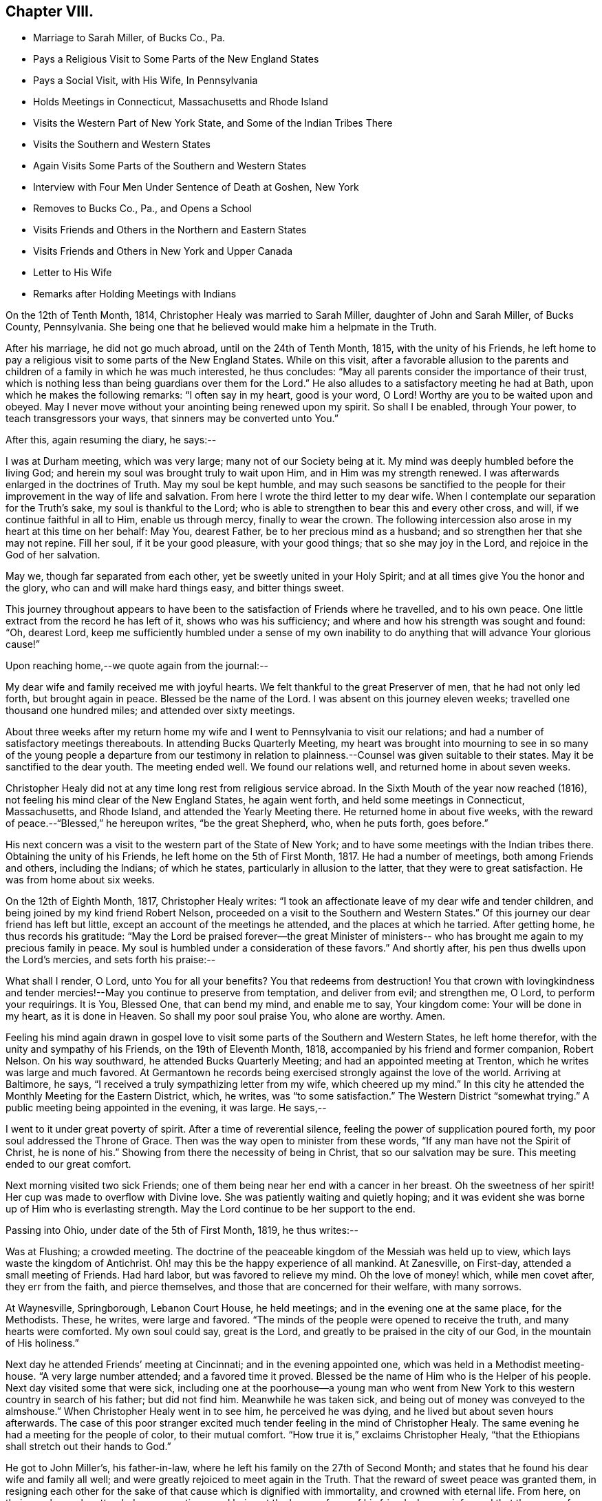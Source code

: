== Chapter VIII.

[.chapter-synopsis]
* Marriage to Sarah Miller, of Bucks Co., Pa.
* Pays a Religious Visit to Some Parts of the New England States
* Pays a Social Visit, with His Wife, In Pennsylvania
* Holds Meetings in Connecticut, Massachusetts and Rhode Island
* Visits the Western Part of New York State, and Some of the Indian Tribes There
* Visits the Southern and Western States
* Again Visits Some Parts of the Southern and Western States
* Interview with Four Men Under Sentence of Death at Goshen, New York
* Removes to Bucks Co., Pa., and Opens a School
* Visits Friends and Others in the Northern and Eastern States
* Visits Friends and Others in New York and Upper Canada
* Letter to His Wife
* Remarks after Holding Meetings with Indians

On the 12th of Tenth Month, 1814, Christopher Healy was married to Sarah Miller,
daughter of John and Sarah Miller, of Bucks County, Pennsylvania.
She being one that he believed would make him a helpmate in the Truth.

After his marriage, he did not go much abroad, until on the 24th of Tenth Month, 1815,
with the unity of his Friends,
he left home to pay a religious visit to some parts of the New England States.
While on this visit,
after a favorable allusion to the parents and children
of a family in which he was much interested,
he thus concludes: "`May all parents consider the importance of their trust,
which is nothing less than being guardians over them for the Lord.`"
He also alludes to a satisfactory meeting he had at Bath,
upon which he makes the following remarks: "`I often say in my heart, good is your word,
O Lord!
Worthy are you to be waited upon and obeyed.
May I never move without your anointing being renewed upon my spirit.
So shall I be enabled, through Your power, to teach transgressors your ways,
that sinners may be converted unto You.`"

After this, again resuming the diary, he says:--

I was at Durham meeting, which was very large; many not of our Society being at it.
My mind was deeply humbled before the living God;
and herein my soul was brought truly to wait upon Him,
and in Him was my strength renewed.
I was afterwards enlarged in the doctrines of Truth.
May my soul be kept humble,
and may such seasons be sanctified to the people for
their improvement in the way of life and salvation.
From here I wrote the third letter to my dear wife.
When I contemplate our separation for the Truth`'s sake, my soul is thankful to the Lord;
who is able to strengthen to bear this and every other cross, and will,
if we continue faithful in all to Him, enable us through mercy,
finally to wear the crown.
The following intercession also arose in my heart at this time on her behalf: May You,
dearest Father, be to her precious mind as a husband;
and so strengthen her that she may not repine.
Fill her soul, if it be your good pleasure, with your good things;
that so she may joy in the Lord, and rejoice in the God of her salvation.

May we, though far separated from each other, yet be sweetly united in your Holy Spirit;
and at all times give You the honor and the glory,
who can and will make hard things easy, and bitter things sweet.

This journey throughout appears to have been to
the satisfaction of Friends where he travelled,
and to his own peace.
One little extract from the record he has left of it, shows who was his sufficiency;
and where and how his strength was sought and found: "`Oh, dearest Lord,
keep me sufficiently humbled under a sense of my own inability
to do anything that will advance Your glorious cause!`"

Upon reaching home,--we quote again from the journal:--

My dear wife and family received me with joyful hearts.
We felt thankful to the great Preserver of men, that he had not only led forth,
but brought again in peace.
Blessed be the name of the Lord.
I was absent on this journey eleven weeks; travelled one thousand one hundred miles;
and attended over sixty meetings.

About three weeks after my return home my wife and I
went to Pennsylvania to visit our relations;
and had a number of satisfactory meetings thereabouts.
In attending Bucks Quarterly Meeting,
my heart was brought into mourning to see in so many of the
young people a departure from our testimony in relation to
plainness.--Counsel was given suitable to their states.
May it be sanctified to the dear youth.
The meeting ended well.
We found our relations well, and returned home in about seven weeks.

Christopher Healy did not at any time long rest from religious service abroad.
In the Sixth Mouth of the year now reached (1816),
not feeling his mind clear of the New England States, he again went forth,
and held some meetings in Connecticut, Massachusetts, and Rhode Island,
and attended the Yearly Meeting there.
He returned home in about five weeks,
with the reward of peace.--"`Blessed,`" he hereupon writes,
"`be the great Shepherd, who, when he puts forth, goes before.`"

His next concern was a visit to the western part of the State of New York;
and to have some meetings with the Indian tribes there.
Obtaining the unity of his Friends, he left home on the 5th of First Month, 1817.
He had a number of meetings, both among Friends and others, including the Indians;
of which he states, particularly in allusion to the latter,
that they were to great satisfaction.
He was from home about six weeks.

On the 12th of Eighth Month, 1817, Christopher Healy writes:
"`I took an affectionate leave of my dear wife and tender children,
and being joined by my kind friend Robert Nelson,
proceeded on a visit to the Southern and Western States.`"
Of this journey our dear friend has left but little,
except an account of the meetings he attended, and the places at which he tarried.
After getting home, he thus records his gratitude:
"`May the Lord be praised forever--the great Minister of ministers--
who has brought me again to my precious family in peace.
My soul is humbled under a consideration of these favors.`"
And shortly after, his pen thus dwells upon the Lord`'s mercies,
and sets forth his praise:--

What shall I render, O Lord,
unto You for all your benefits? You that redeems from destruction!
You that crown with lovingkindness and tender mercies!--May
you continue to preserve from temptation,
and deliver from evil; and strengthen me, O Lord, to perform your requirings.
It is You, Blessed One, that can bend my mind, and enable me to say, Your kingdom come:
Your will be done in my heart, as it is done in Heaven.
So shall my poor soul praise You, who alone are worthy.
Amen.

Feeling his mind again drawn in gospel love to visit
some parts of the Southern and Western States,
he left home therefor, with the unity and sympathy of his Friends,
on the 19th of Eleventh Month, 1818, accompanied by his friend and former companion,
Robert Nelson.
On his way southward, he attended Bucks Quarterly Meeting;
and had an appointed meeting at Trenton, which he writes was large and much favored.
At Germantown he records being exercised strongly against the love of the world.
Arriving at Baltimore, he says, "`I received a truly sympathizing letter from my wife,
which cheered up my mind.`"
In this city he attended the Monthly Meeting for the Eastern District, which, he writes,
was "`to some satisfaction.`"
The Western District "`somewhat trying.`"
A public meeting being appointed in the evening, it was large.
He says,--

I went to it under great poverty of spirit.
After a time of reverential silence, feeling the power of supplication poured forth,
my poor soul addressed the Throne of Grace.
Then was the way open to minister from these words,
"`If any man have not the Spirit of Christ, he is none of his.`"
Showing from there the necessity of being in Christ, that so our salvation may be sure.
This meeting ended to our great comfort.

Next morning visited two sick Friends;
one of them being near her end with a cancer in her breast.
Oh the sweetness of her spirit!
Her cup was made to overflow with Divine love.
She was patiently waiting and quietly hoping;
and it was evident she was borne up of Him who is everlasting strength.
May the Lord continue to be her support to the end.

Passing into Ohio, under date of the 5th of First Month, 1819, he thus writes:--

Was at Flushing; a crowded meeting.
The doctrine of the peaceable kingdom of the Messiah was held up to view,
which lays waste the kingdom of Antichrist.
Oh! may this be the happy experience of all mankind.
At Zanesville, on First-day, attended a small meeting of Friends.
Had hard labor, but was favored to relieve my mind.
Oh the love of money! which, while men covet after, they err from the faith,
and pierce themselves, and those that are concerned for their welfare, with many sorrows.

At Waynesville, Springborough, Lebanon Court House, he held meetings;
and in the evening one at the same place, for the Methodists.
These, he writes, were large and favored.
"`The minds of the people were opened to receive the truth,
and many hearts were comforted.
My own soul could say, great is the Lord,
and greatly to be praised in the city of our God, in the mountain of His holiness.`"

Next day he attended Friends`' meeting at Cincinnati; and in the evening appointed one,
which was held in a Methodist meeting-house.
"`A very large number attended; and a favored time it proved.
Blessed be the name of Him who is the Helper of his people.
Next day visited some that were sick,
including one at the poorhouse--a young man who went from New
York to this western country in search of his father;
but did not find him.
Meanwhile he was taken sick, and being out of money was conveyed to the almshouse.`"
When Christopher Healy went in to see him, he perceived he was dying,
and he lived but about seven hours afterwards.
The case of this poor stranger excited much
tender feeling in the mind of Christopher Healy.
The same evening he had a meeting for the people of color, to their mutual comfort.
"`How true it is,`" exclaims Christopher Healy,
"`that the Ethiopians shall stretch out their hands to God.`"

He got to John Miller`'s, his father-in-law,
where he left his family on the 27th of Second Month;
and states that he found his dear wife and family all well;
and were greatly rejoiced to meet again in the Truth.
That the reward of sweet peace was granted them,
in resigning each other for the sake of that cause which is dignified with immortality,
and crowned with eternal life.
From here, on their way home, he attended some meetings;
and being at the house of one of his friends,
he was informed that there were four men in Goshen jail,
about twenty miles from where he was, under sentence of death; having committed murder.
His memoranda thus gives the affecting relation:--

Feeling my mind drawn to make them a visit, in company with two of my friends, I went.
The jailor seemed kind, and was willing we should make the poor criminals a visit.
He also, in a respectful manner, waited upon us to the different apartments of the prison.
Oh what a shocking sight were these poor creatures!
In a religious opportunity, some of them were much affected,
and wrung their hands with grief.
My soul was deeply stirred while I sat with them.
All but one were sensible of their wicked deed.
That one appeared hard-hearted.
One, a colored man, honestly confessed the deed, and said he was hired for money.
He said keeping bad company had brought him there.
I asked him if he had found forgiveness? He said not;
but he meant to beg to Jesus as long as he lived.
I felt to say to the poor man, that if he continued in that humble, begging state,
I believed he would find pardon.
I felt very desirous that these poor objects of
pity would be enabled to obtain forgiveness.
I thought this sad scene was as great a sermon as ever I heard.
Oh may these lines prove a warning to those that read them.

On Fifth-day, the 18th of Third Month, 1819,
they reached home with thankful hearts to the Preserver of mankind.
He adds, "`Blessed be his holy Name forever.`"

The following summer and autumn he attended Nine Partners,
and Stanford Quarterly Meetings;
and had a number of meetings with those not of our Society; which yielded peace.

In the Ninth Month of 1820,
he visited the meetings in the western part of the State of New York.
Was absent from home about three weeks,
and returned with the incomes of his Master`'s approbation.
This year (1820), he removed with his family to Bucks county, Pennsylvania.
He thus alludes to it in his journal, which is, for a time, resumed:--

Having for some time believed it would be right to remove with my family to Bucks county,
and having settled my outward concerns, and my children being willing to part with us,
we took a solemn leave of children and friends in the Eleventh Month of 1820,
and came here.
My family consisting of myself and wife, with four small children.
we settled within two miles of the Falls meeting,
and were comforted in being among our friends.
we had also many precious meetings together,
which were owned by the good Master`'s presence.
Soon after settling here, I opened a school near our home, many children attending.
This is an employment which always suited me,
when I felt released from travelling on Truth`'s account.
I continued my school, only attending meetings at home, with some neighboring ones,
until in the spring of 1822 I opened a concern that had rested with weight on my mind,
to pay a visit in gospel love to Friends and others not in membership with us,
in some parts of the Northern and Eastern States.
Obtaining the unity of the Monthly and Quarterly Meetings,
I left home in the Fifth Month, accompanied by my dear Friend Moses Comfort,
an elder of the same Monthly Meeting.
We appointed some meetings on the way, which we attended to satisfaction.
Getting to New England Yearly Meeting, held in the Sixth Month,
we met with our dear friend George Withy, from old England.

After this, upon coming to Nantucket, he says:--

We had some very large meetings on this island;
the inhabitants seeming ready at the notice given.
We were here one week.
Were at both their Monthly Meetings; and parted in much tenderness and love.
From here we went into the State of Maine,
and travelled as far eastward as the Kennebec river.
Then returned through New Hampshire and Vermont to New York;
and had many precious meetings.
From there to Long Island.
Here we found some Friends very uneasy concerning sentiments held by Elias Hicks;
who lived at Jerico, on this Island.
Some of us had been doubtful for several years of his soundness in the true
faith of our Lord Jesus Christ.--After our visit on Long Island,
we returned to New York.
Hence by Shrewsbury and Rahway, on home; and found my dear wife and family well.

His journal continues: "`Stayed at and about home, visiting meetings,
and attending to such concerns as Truth required of me, until in the Twelfth Month, 1823,
having previously opened a concern to perform a visit, in gospel love,
to Friends and those not in membership with us, to some parts of New York State,
and Upper Canada, I set out with my brother-in-law, John Miller, Jr., as companion.
We went by New York, up the North river,
and had many favored meetings with Friends and others.`"

While out on this visit, he thus wrote to his wife:--

[.embedded-content-document.letter]
--

[.signed-section-context-open]
Queensbury, 12th of First Month, 1824.

[.salutation]
My dear and loving Wife,

I embrace the opportunity this morning to inform you of my health.
I received your letter, which made me to rejoice.
I am comforted in finding you are so thoughtful concerning the
great work that your dear husband believes himself called to.
May the Holy Hand bear you up in your lonely seasons, and may you, my dear bosom friend,
pray for me, that my faith fail not.
So shall I be resigned to our Divine Master`'s will,
and also cheered by the hope that we will meet again in that love in which we parted.
I may tell you, that the Good Hand that called me to go forth has been near,
and we have had many favored meetings with Friends and those not of our Society.
Yesterday we were at Queensbury, where the Good Master`'s presence was our crown.
May He have the praise, who alone is worthy.
Our present prospect is next to go towards Black river.
I have found Friends, so far, in this northern country, generally sound in the faith.
O, may the Lord preserve this people, whom he has raised up to show forth his praise,
in the true faith of our Lord and Savior, Jesus Christ.

And now, dearly beloved,
we sympathize together.--Though far separated from each other in body,
we are present in spirit, serving the Lord.
May we be enabled to have our faith strengthened by the blessed
promise to those that love the Lord more than wife or children,
houses or lands--They "`shall receive a hundred-fold,
and shall inherit everlasting life.`"
In this belief we were joined together;
being well assured we should have to resign each other to our Divine Master`'s disposal.
Farewell in the everlasting Truth.

[.signed-section-closing]
Your loving husband,

[.signed-section-signature]
Christopher Healy

--

Wishing to get to the Half-Year`'s Meeting in Upper Canada,
they crossed the river St. Lawrence.
This was attended with much difficulty;
owing to the ice on the river being too thin to bear their horses,
and yet so thick as to prevent the use of boats.
After much risk and toil they finally got safely over; when they all for a time sat down,
and felt their hearts bowed in thankfulness to the Great
Preserver of men for His merciful help and protection.
Before parting with the ferryman and his helpers (a large
number having assisted in getting them over the river),
they asked for the fare across.
The ferryman said:

"`I consider we have risked our lives for the
sake of helping you on in the line of your duty,
and I cannot take money for it.`"
And the rest all agreed therewith; saying,
we were perfectly welcome to all they had done;
and that they were thankful in being able to help us on our way.
We were favored to get to the Half-Year`'s Meeting at West Lake in good season;
and had a comfortable time with Friends there.
Also visited most of the meetings belonging to the Half-Year`'s Meeting,
and had some meetings among different tribes of Indians: I trust to their,
as it was to our comfort.

Oh these poor children of the wilderness, how my heart feels for them!
When I contrast our favored situation with their sufferings, I am humbled as in the dust.
I have believed when sitting in meetings with them, that every thoughtful mind,
if made acquainted with their situation, must feel sympathy and tenderness for these,
our poor afflicted brethren and sisters in the creation of an Almighty Father;
they being also equal objects of redeeming grace.
My desire is while writing these lines,
that it may sink deep in the minds of all the white people, especially our rulers,
to consider their case; and remember our Blessed Savior`'s saying,
"`As you would that men should do to you, do you also to them likewise.`"
I fear that many who profess to be the follower of Christ,
fall short of living up to this rule that our dear Lord has laid down.
Oh may it not only be remembered in the case of the poor Indian,
but in that of the afflicted sons and daughters of Africa, yes, likewise,
in all our dealings one with another.
For true Christian principles will surely lead
to the faithful observance of this blessed rule.

After feeling my mind clear of Upper Canada,
we crossed the Niagara river a little below Buffalo, and came into the United States.
After which, we had a meeting with the Buffalo Indians.
This tribe is a part of the Six Nations.
Red Jacket and Cornphinter, with another Indian chief,
and a large collection of other Indians, both male and female, came to this meeting.
They sat remarkably solid; much becoming such an occasion.
I spoke by an interpreter that Red Jacket brought with him.
It was a favored time.
From there we travelled homeward through the States of New York and New Jersey,
taking meetings on our way.
Upon reaching home I found my family well.
O, may my soul give the glory to Him, who is glorious in holiness,
and ever worthy of all praise.
